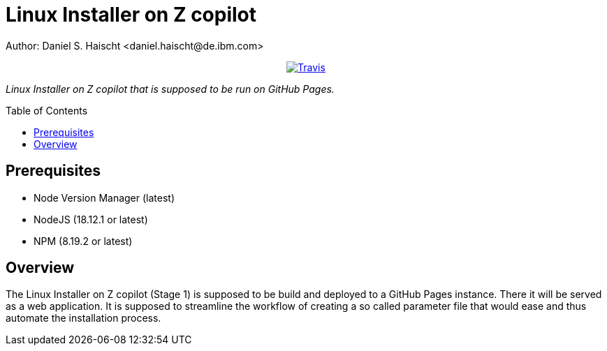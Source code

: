 = Linux Installer on Z copilot
Author: Daniel S. Haischt <daniel.haischt@de.ibm.com>
:toc: macro
:source-highlighter: pygments

++++
<p align="center">
  <a href="https://travis.ibm.com/linuxonz/liz">
    <img alt="Travis" src="https://travis.ibm.com/linuxonz/liz.svg?token=xUhKx8bx86szCYfQhTNR&branch=main">
  </a>
</p>
++++



_Linux Installer on Z copilot that is supposed to be run on GitHub Pages._

toc::[]




== Prerequisites

* Node Version Manager (latest)
* NodeJS (18.12.1 or latest)
* NPM (8.19.2 or latest)

== Overview

The Linux Installer on Z copilot (Stage 1) is supposed to be build and deployed to a GitHub Pages instance. There it will be served as a web application. It is supposed to streamline the workflow of creating a so called parameter file that would ease and thus automate the installation process.
